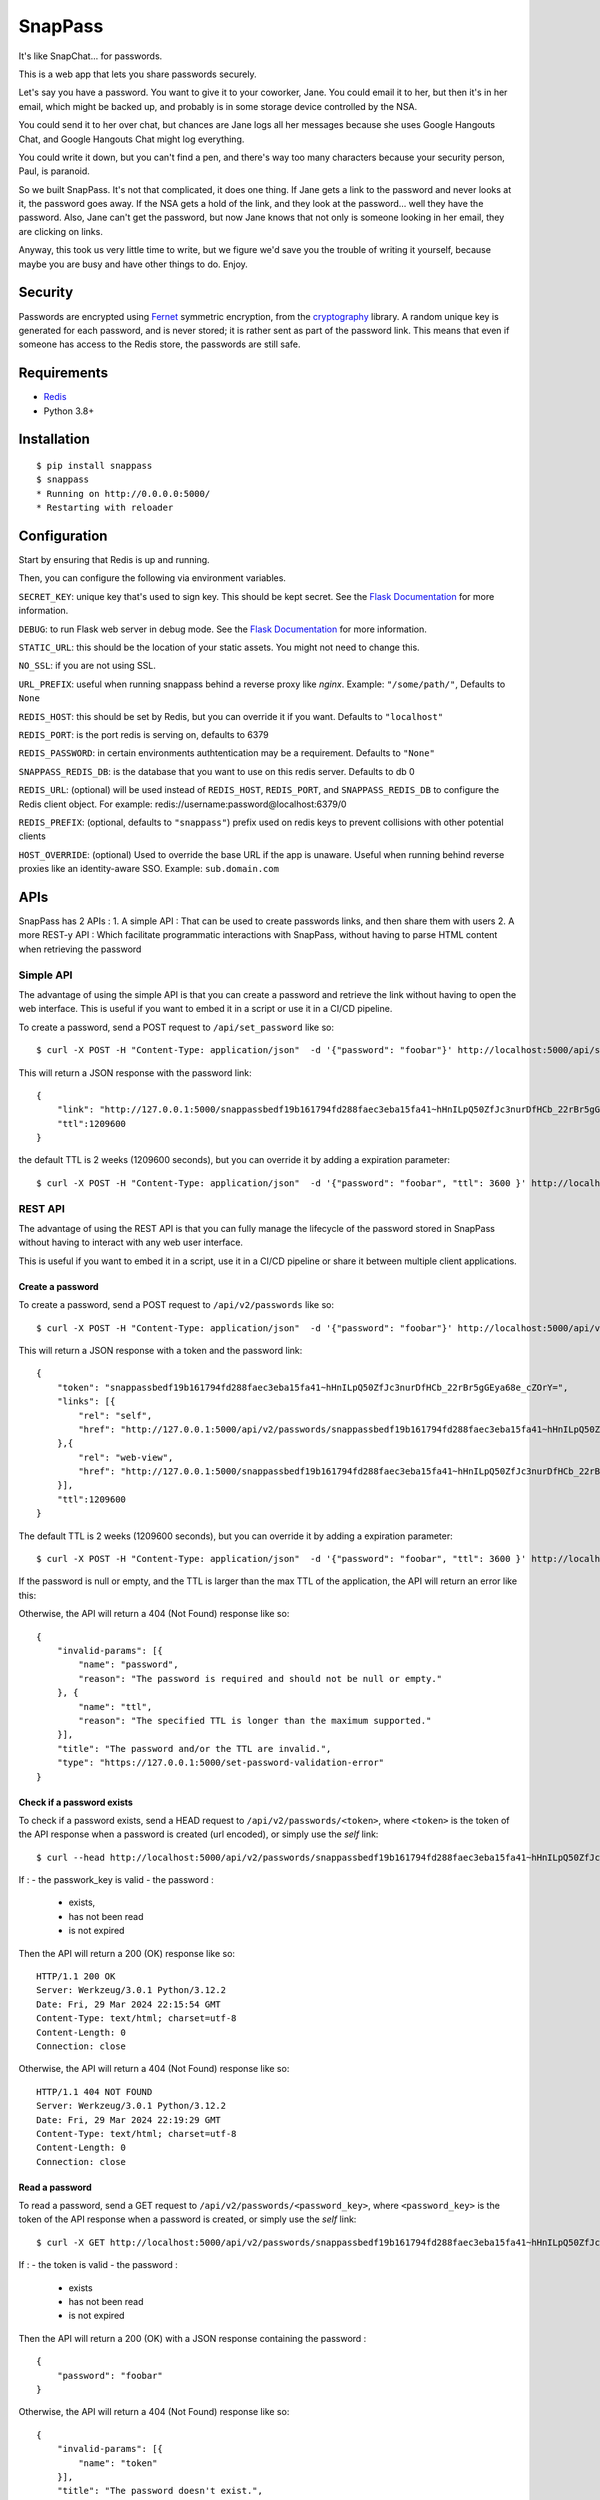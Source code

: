 ========
SnapPass
========

|pypi|

.. |pypi| image:: https://img.shields.io/pypi/v/snappass.svg
    :target: https://pypi.python.org/pypi/snappass
    :alt: Latest version released on PyPI

It's like SnapChat... for passwords.

This is a web app that lets you share passwords securely.

Let's say you have a password.  You want to give it to your coworker, Jane.
You could email it to her, but then it's in her email, which might be backed up,
and probably is in some storage device controlled by the NSA.

You could send it to her over chat, but chances are Jane logs all her messages
because she uses Google Hangouts Chat, and Google Hangouts Chat might log everything.

You could write it down, but you can't find a pen, and there's way too many
characters because your security person, Paul, is paranoid.

So we built SnapPass.  It's not that complicated, it does one thing.  If
Jane gets a link to the password and never looks at it, the password goes away.
If the NSA gets a hold of the link, and they look at the password... well they
have the password.  Also, Jane can't get the password, but now Jane knows that
not only is someone looking in her email, they are clicking on links.

Anyway, this took us very little time to write, but we figure we'd save you the
trouble of writing it yourself, because maybe you are busy and have other things
to do.  Enjoy.

Security
--------

Passwords are encrypted using `Fernet`_ symmetric encryption, from the `cryptography`_ library.
A random unique key is generated for each password, and is never stored;
it is rather sent as part of the password link.
This means that even if someone has access to the Redis store, the passwords are still safe.

.. _Fernet: https://cryptography.io/en/latest/fernet/
.. _cryptography: https://cryptography.io/en/latest/

Requirements
------------

* `Redis`_
* Python 3.8+

.. _Redis: https://redis.io/

Installation
------------

::

    $ pip install snappass
    $ snappass
    * Running on http://0.0.0.0:5000/
    * Restarting with reloader

Configuration
-------------

Start by ensuring that Redis is up and running.

Then, you can configure the following via environment variables.

``SECRET_KEY``: unique key that's used to sign key. This should
be kept secret.  See the `Flask Documentation`__ for more information.

.. __: http://flask.pocoo.org/docs/quickstart/#sessions

``DEBUG``: to run Flask web server in debug mode.  See the `Flask Documentation`__ for more information.

.. __: http://flask.pocoo.org/docs/quickstart/#debug-mode

``STATIC_URL``: this should be the location of your static assets.  You might not
need to change this.

``NO_SSL``: if you are not using SSL.

``URL_PREFIX``: useful when running snappass behind a reverse proxy like `nginx`. Example: ``"/some/path/"``, Defaults to ``None``

``REDIS_HOST``: this should be set by Redis, but you can override it if you want. Defaults to ``"localhost"``

``REDIS_PORT``: is the port redis is serving on, defaults to 6379

``REDIS_PASSWORD``: in certain environments authtentication may be a requirement. Defaults to ``"None"``

``SNAPPASS_REDIS_DB``: is the database that you want to use on this redis server. Defaults to db 0

``REDIS_URL``: (optional) will be used instead of ``REDIS_HOST``, ``REDIS_PORT``, and ``SNAPPASS_REDIS_DB`` to configure the Redis client object. For example: redis://username:password@localhost:6379/0

``REDIS_PREFIX``: (optional, defaults to ``"snappass"``) prefix used on redis keys to prevent collisions with other potential clients

``HOST_OVERRIDE``: (optional) Used to override the base URL if the app is unaware. Useful when running behind reverse proxies like an identity-aware SSO. Example: ``sub.domain.com``

APIs
----

SnapPass has 2 APIs :
1. A simple API : That can be used to create passwords links, and then share them with users
2. A more REST-y API : Which facilitate programmatic interactions with SnapPass, without having to parse HTML content when retrieving the password

Simple API
^^^^^^^^^^

The advantage of using the simple API is that you can create a password and retrieve the link without having to open the web interface. This is useful if you want to embed it in a script or use it in a CI/CD pipeline.

To create a password, send a POST request to ``/api/set_password`` like so:

::

    $ curl -X POST -H "Content-Type: application/json"  -d '{"password": "foobar"}' http://localhost:5000/api/set_password/

This will return a JSON response with the password link:

::

    {
        "link": "http://127.0.0.1:5000/snappassbedf19b161794fd288faec3eba15fa41~hHnILpQ50ZfJc3nurDfHCb_22rBr5gGEya68e_cZOrY%3D",
        "ttl":1209600
    }

the default TTL is 2 weeks (1209600 seconds), but you can override it by adding a expiration parameter:

::

    $ curl -X POST -H "Content-Type: application/json"  -d '{"password": "foobar", "ttl": 3600 }' http://localhost:5000/api/set_password/


REST API
^^^^^^^^

The advantage of using the REST API is that you can fully manage the lifecycle of the password stored in SnapPass without having to interact with any web user interface.

This is useful if you want to embed it in a script,  use it in a CI/CD pipeline or share it between multiple client applications.

Create a password
"""""""""""""""""

To create a password, send a POST request to ``/api/v2/passwords`` like so:

::

    $ curl -X POST -H "Content-Type: application/json"  -d '{"password": "foobar"}' http://localhost:5000/api/v2/passwords

This will return a JSON response with a token and the password link:

::

    {
        "token": "snappassbedf19b161794fd288faec3eba15fa41~hHnILpQ50ZfJc3nurDfHCb_22rBr5gGEya68e_cZOrY=",
        "links": [{
            "rel": "self",
            "href": "http://127.0.0.1:5000/api/v2/passwords/snappassbedf19b161794fd288faec3eba15fa41~hHnILpQ50ZfJc3nurDfHCb_22rBr5gGEya68e_cZOrY%3D",
        },{
            "rel": "web-view",
            "href": "http://127.0.0.1:5000/snappassbedf19b161794fd288faec3eba15fa41~hHnILpQ50ZfJc3nurDfHCb_22rBr5gGEya68e_cZOrY%3D",
        }],
        "ttl":1209600
    }

The default TTL is 2 weeks (1209600 seconds), but you can override it by adding a expiration parameter:

::

    $ curl -X POST -H "Content-Type: application/json"  -d '{"password": "foobar", "ttl": 3600 }' http://localhost:5000/api/v2/passwords

If the password is null or empty, and the TTL is larger than the max TTL of the application, the API will return an error like this:


Otherwise, the API will return a 404 (Not Found) response like so:

::

    {
        "invalid-params": [{
            "name": "password",
            "reason": "The password is required and should not be null or empty."
        }, {
            "name": "ttl",
            "reason": "The specified TTL is longer than the maximum supported."
        }],
        "title": "The password and/or the TTL are invalid.",
        "type": "https://127.0.0.1:5000/set-password-validation-error"
    }

Check if a password exists
""""""""""""""""""""""""""

To check if a password exists, send a HEAD request to ``/api/v2/passwords/<token>``, where ``<token>`` is the token of the API response when a password is created (url encoded), or simply use the `self` link:

::

    $ curl --head http://localhost:5000/api/v2/passwords/snappassbedf19b161794fd288faec3eba15fa41~hHnILpQ50ZfJc3nurDfHCb_22rBr5gGEya68e_cZOrY%3D

If :
- the passwork_key is valid
- the password :
  - exists,
  - has not been read
  - is not expired

Then the API will return a 200 (OK) response like so:

::

    HTTP/1.1 200 OK
    Server: Werkzeug/3.0.1 Python/3.12.2
    Date: Fri, 29 Mar 2024 22:15:54 GMT
    Content-Type: text/html; charset=utf-8
    Content-Length: 0
    Connection: close

Otherwise, the API will return a 404 (Not Found) response like so:

::

    HTTP/1.1 404 NOT FOUND
    Server: Werkzeug/3.0.1 Python/3.12.2
    Date: Fri, 29 Mar 2024 22:19:29 GMT
    Content-Type: text/html; charset=utf-8
    Content-Length: 0
    Connection: close


Read a password
"""""""""""""""

To read a password, send a GET request to ``/api/v2/passwords/<password_key>``, where ``<password_key>`` is the token of the API response when a password is created, or simply use the `self` link:

::

    $ curl -X GET http://localhost:5000/api/v2/passwords/snappassbedf19b161794fd288faec3eba15fa41~hHnILpQ50ZfJc3nurDfHCb_22rBr5gGEya68e_cZOrY%3D

If :
- the token is valid
- the password :
  - exists
  - has not been read
  - is not expired

Then the API will return a 200 (OK) with a JSON response containing the password :

::

    {
        "password": "foobar"
    }

Otherwise, the API will return a 404 (Not Found) response like so:

::

    {
        "invalid-params": [{
            "name": "token"
        }],
        "title": "The password doesn't exist.",
        "type": "https://127.0.0.1:5000/get-password-error"
    }

Notes on APIs
^^^^^^^^^^^^^

Notes:

- When using the APIs, you can specify any ttl, as long as it is lower than the default.
- The password is passed in the body of the request rather than in the URL. This is to prevent the password from being logged in the server logs.
- Depending on the environment you are running it, you might want to expose the ``/api`` endpoint to your internal network only, and put the web interface behind authentication.


Docker
------

Alternatively, you can use `Docker`_ and `Docker Compose`_ to install and run SnapPass:

.. _Docker: https://www.docker.com/
.. _Docker Compose: https://docs.docker.com/compose/

::

    $ docker-compose up -d

This will pull all dependencies, i.e. Redis and appropriate Python version (3.7), then start up SnapPass and Redis server. SnapPass server is accessible at: http://localhost:5000

Similar Tools
-------------

- `Snappass.NET <https://github.com/generateui/Snappass.NET>`_ is a .NET
  (ASP.NET Core) port of SnapPass.


We're Hiring!
-------------

Are you really excited about open-source and great software engineering?
`Pinterest is hiring <https://careers.pinterest.com>`_!
